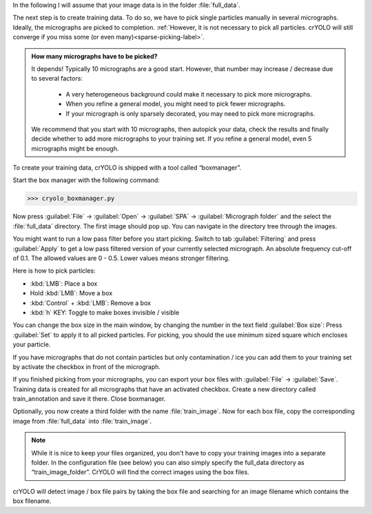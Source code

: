 In the following I will assume that your image data is in the folder :file:`full_data`.

The next step is to create training data. To do so, we have to pick single particles manually
in several micrographs. Ideally, the micrographs are picked to completion. :ref:`However, it is not
necessary to pick all particles. crYOLO will still converge if you miss some (or even many)<sparse-picking-label>`.

.. admonition:: How many micrographs have to be picked?

    It depends! Typically 10 micrographs are a good start. However, that number may increase / decrease
    due to several factors:

        * A very heterogeneous background could make it necessary to pick more micrographs.
        * When you refine a general model, you might need to pick fewer micrographs.
        * If your micrograph is only sparsely decorated, you may need to pick more micrographs.

    We recommend that you start with 10 micrographs, then autopick your data, check the results and
    finally decide whether to add more micrographs to your training set. If you refine a general
    model, even 5 micrographs might be enough.

.. image:: ../img/cryolo_boxmanager_202103.png
    :width: 300
    :align: left

To create your training data, crYOLO is shipped with a tool called “boxmanager”.

Start the box manager with the following command:

>>> cryolo_boxmanager.py

Now press :guilabel:`File` -> :guilabel:`Open` -> :guilabel:`SPA` -> :guilabel:`Micrograph folder` and the select the :file:`full_data` directory. The first image should
pop up. You can navigate in the directory tree through the images.

You might want to run a low pass filter before you start picking. Switch to tab :guilabel:`Filtering` and press :guilabel:`Apply`
to get a low pass filtered version of your currently selected micrograph. An absolute
frequency cut-off of 0.1. The allowed values are 0 - 0.5. Lower values means stronger filtering.

Here is how to pick particles:

* :kbd:`LMB`: Place a box
* Hold :kbd:`LMB`: Move a box
* :kbd:`Control` + :kbd:`LMB`: Remove a box
* :kbd:`h` KEY: Toggle to make boxes invisible / visible

You can change the box size in the main window, by changing the number in the text field :guilabel:`Box size`:
Press :guilabel:`Set` to apply it to all picked particles. For picking, you should the use minimum
sized square which encloses your particle.

If you have micrographs that do not contain particles but only contamination / ice you can add them to your training set by activate the checkbox in front of the micrograph.

If you finished picking from your micrographs, you can export your box files with :guilabel:`File` -> :guilabel:`Save`. Training data is created for all micrographs that have an activated checkbox.  Create a new directory called train_annotation and save it there. Close boxmanager.

Optionally, you now create a third folder with the name :file:`train_image`. Now for each box file, copy the corresponding
image from :file:`full_data` into :file:`train_image`.

.. note::

    While it is nice to keep your files organized, you don't have to copy your training images into a separate folder. In the configuration file (see below) you can also simply specify the full_data directory as “train_image_folder”. CrYOLO will find the correct images using the box files.

crYOLO will detect image / box file pairs by taking the box file and searching for an image filename which contains the box filename.
